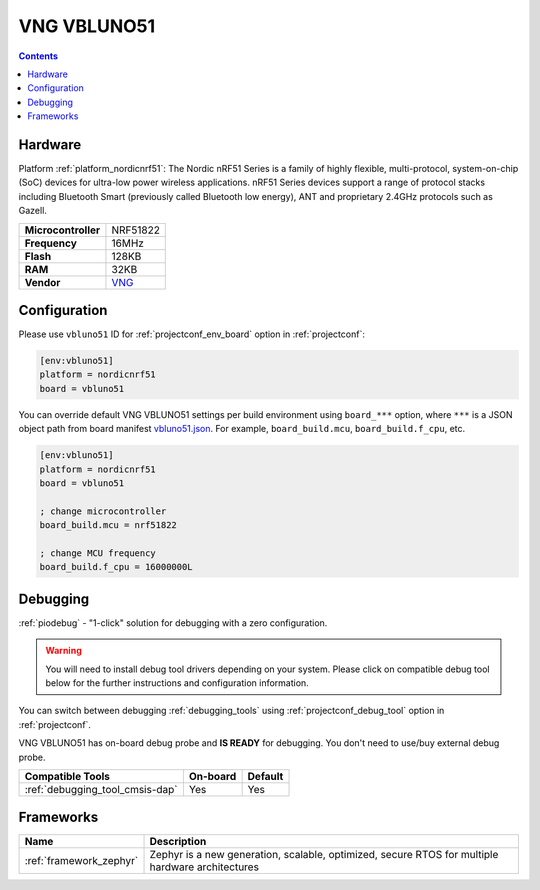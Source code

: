 ..  Copyright (c) 2014-present PlatformIO <contact@platformio.org>
    Licensed under the Apache License, Version 2.0 (the "License");
    you may not use this file except in compliance with the License.
    You may obtain a copy of the License at
       http://www.apache.org/licenses/LICENSE-2.0
    Unless required by applicable law or agreed to in writing, software
    distributed under the License is distributed on an "AS IS" BASIS,
    WITHOUT WARRANTIES OR CONDITIONS OF ANY KIND, either express or implied.
    See the License for the specific language governing permissions and
    limitations under the License.

.. _board_nordicnrf51_vbluno51:

VNG VBLUNO51
============

.. contents::

Hardware
--------

Platform :ref:`platform_nordicnrf51`: The Nordic nRF51 Series is a family of highly flexible, multi-protocol, system-on-chip (SoC) devices for ultra-low power wireless applications. nRF51 Series devices support a range of protocol stacks including Bluetooth Smart (previously called Bluetooth low energy), ANT and proprietary 2.4GHz protocols such as Gazell.

.. list-table::

  * - **Microcontroller**
    - NRF51822
  * - **Frequency**
    - 16MHz
  * - **Flash**
    - 128KB
  * - **RAM**
    - 32KB
  * - **Vendor**
    - `VNG <https://vngiotlab.github.io/vbluno/mydoc_introduction.html?utm_source=platformio.org&utm_medium=docs>`__


Configuration
-------------

Please use ``vbluno51`` ID for :ref:`projectconf_env_board` option in :ref:`projectconf`:

.. code-block:: ini

  [env:vbluno51]
  platform = nordicnrf51
  board = vbluno51

You can override default VNG VBLUNO51 settings per build environment using
``board_***`` option, where ``***`` is a JSON object path from
board manifest `vbluno51.json <https://github.com/platformio/platform-nordicnrf51/blob/master/boards/vbluno51.json>`_. For example,
``board_build.mcu``, ``board_build.f_cpu``, etc.

.. code-block:: ini

  [env:vbluno51]
  platform = nordicnrf51
  board = vbluno51

  ; change microcontroller
  board_build.mcu = nrf51822

  ; change MCU frequency
  board_build.f_cpu = 16000000L

Debugging
---------

:ref:`piodebug` - "1-click" solution for debugging with a zero configuration.

.. warning::
    You will need to install debug tool drivers depending on your system.
    Please click on compatible debug tool below for the further
    instructions and configuration information.

You can switch between debugging :ref:`debugging_tools` using
:ref:`projectconf_debug_tool` option in :ref:`projectconf`.

VNG VBLUNO51 has on-board debug probe and **IS READY** for debugging. You don't need to use/buy external debug probe.

.. list-table::
  :header-rows:  1

  * - Compatible Tools
    - On-board
    - Default
  * - :ref:`debugging_tool_cmsis-dap`
    - Yes
    - Yes

Frameworks
----------
.. list-table::
    :header-rows:  1

    * - Name
      - Description

    * - :ref:`framework_zephyr`
      - Zephyr is a new generation, scalable, optimized, secure RTOS for multiple hardware architectures